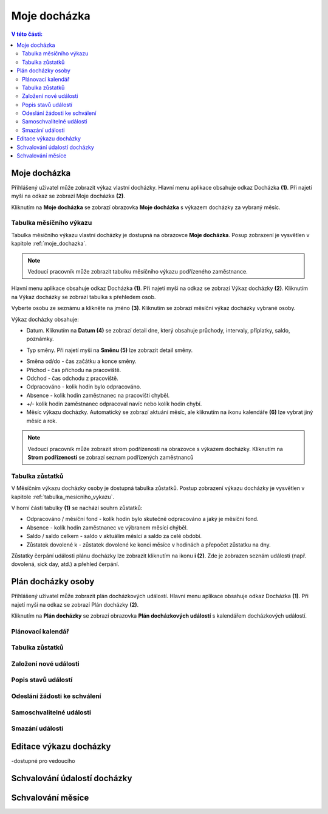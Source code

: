 Moje docházka
===========================

.. contents:: V této části:
  :local:
  :depth: 2
  
.. _moje_dochazka:
Moje docházka
^^^^^^^^^^^^^^^^^^^^^^^^^^^^^^^^^^^
Přihlášený uživatel může zobrazit výkaz vlastní docházky. Hlavní menu aplikace obsahuje odkaz Docházka **(1)**. Při najetí myši na odkaz se zobrazí Moje docházka **(2)**.

.. image:: /Img/Vykaz1.PNG

Kliknutím na **Moje docházka** se zobrazí obrazovka **Moje docházka** s výkazem docházky za vybraný měsíc.

.. image:: /Img/Vykaz2.PNG

.. _tabulka_mesicniho_vykazu:
Tabulka měsíčního výkazu
--------------------------
Tabulka měsíčního výkazu vlastní docházky je dostupná na obrazovce **Moje docházka**. Posup zobrazení je vysvětlen v kapitole :ref:`moje_dochazka`.

.. note:: Vedoucí pracovník může zobrazit tabulku měsíčního výkazu podřízeného zaměstnance.

.. image:: /Img/Vykaz3.PNG

Hlavní menu aplikace obsahuje odkaz Docházka **(1)**. Při najetí myši na odkaz se zobrazí Výkaz docházky **(2)**. Kliknutím na Výkaz docházky se zobrazí tabulka s přehledem osob.

.. image:: /Img/Prehled1.PNG

Vyberte osobu ze seznámu a klikněte na jméno **(3)**. Kliknutím se zobrazí měsíční výkaz docházky vybrané osoby.

.. image:: /Img/Vykaz4.PNG

Výkaz docházky obsahuje:
 
- Datum. Kliknutím na **Datum (4)** se zobrazí detail dne, který obsahuje průchody, intervaly, příplatky, saldo, poznámky.
 
.. image:: /Img/DetailDne1.PNG
 
.. image:: /Img/DetailDne2.PNG
 
- Typ směny. Při najetí myši na **Směnu (5)** lze zobrazit detail směny.

.. image:: /Img/Smena1.PNG

- Směna od/do - čas začátku a konce směny.

- Příchod - čas příchodu na pracoviště.

- Odchod - čas odchodu z pracoviště.

- Odpracováno - kolik hodin bylo odpracováno.

- Absence - kolik hodin zaměstnanec na pracovišti chyběl.

- +/- kolik hodin zaměstnanec odpracoval navíc nebo kolík hodin chybí.

- Měsíc výkazu docházky. Automatický se zobrazí aktuání měsíc, ale kliknutím na ikonu kalendáře **(6)** lze vybrat jiný měsíc a rok.
 
.. image:: /Img/Mesic1.PNG

.. note:: Vedoucí pracovník může zobrazit strom podřízenosti na obrazovce s výkazem docházky. Kliknutím na **Strom podřízenosti** se zobrazí seznam podřízených zaměstnanců

.. image:: /Img/StromPodrizenosti1.PNG

.. image:: /Img/StromPodrizenosti2.PNG

Tabulka zůstatků
---------------------------
V Měsíčním výkazu docházky osoby je dostupná tabulka zůstatků. Postup zobrazení výkazu docházky je vysvětlen v kapitole :ref:`tabulka_mesicniho_vykazu`. 

.. image:: /Img/Zustatky1.PNG

V horní části tabulky **(1)** se nachází souhrn zůstatků:

- Odpracováno / měsíční fond - kolík hodin bylo skutečně odpracováno a jaký je měsíční fond.

- Absence - kolík hodin zaměstnanec ve výbranem měsící chýběl.

- Saldo / saldo celkem - saldo v aktuálím měsící a saldo za celé období.

- Zůstatek dovolené k - zůstatek dovolené ke konci měsíce v hodinách a přepočet zůstatku na dny.

Zůstatky čerpání události plánu docházky lze zobrazit kliknutím na ikonu **i (2)**. Zde je zobrazen seznám události (např. dovolená, sick day, atd.) a přehled čerpání.

.. image:: /Img/Zustatky2.PNG

Plán docházky osoby
^^^^^^^^^^^^^^^^^^^^^^^^^^^^^^^^^^^
Přihlášený uživatel může zobrazit plán docházkových událostí. Hlavní menu aplikace obsahuje odkaz Docházka **(1)**. Při najetí myši na odkaz se zobrazí Plán docházky **(2)**.

.. image:: /Img/PlanDochazky1.PNG

Kliknutím na **Plán docházky** se zobrazí obrazovka **Plán docházkových událostí** s kalendářem docházkových událostí.

Plánovací kalendář
--------------------------

Tabulka zůstatků
--------------------------

Založení nové události
--------------------------

Popis stavů událostí
--------------------------

Odeslání žádosti ke schválení
-------------------------------

Samoschvalitelné události
-------------------------------

Smazání události
----------------------------

Editace výkazu docházky
^^^^^^^^^^^^^^^^^^^^^^^^^^^^^^^^^^

-dostupné pro vedoucího

Schvalování údalostí docházky
^^^^^^^^^^^^^^^^^^^^^^^^^^^^^^^^^^^


Schvalování měsíce
^^^^^^^^^^^^^^^^^^^^^^^^^^^^^^^^^^^
